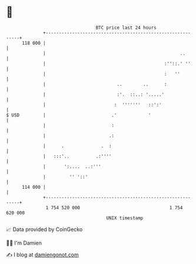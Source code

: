 * 👋

#+begin_example
                                     BTC price last 24 hours                    
                 +------------------------------------------------------------+ 
         118 000 |                                                            | 
                 |                                                   ..       | 
                 |                                             :''::.' ''     | 
                 |                                             :   ''         | 
                 |                           ..        ..      :              | 
                 |                           :'.  ::..: '.....'               | 
                 |                          :  '''''''   ::':'                | 
   $ USD         |                         .'            '                    | 
                 |                         :                                  | 
                 |                        .:                                  | 
                 |      .              .  :                                   | 
                 |   :::'..          .:''''                                   | 
                 |       ':....  ..:'''                                       | 
                 |         '' '::'                                            | 
         114 000 |                                                            | 
                 +------------------------------------------------------------+ 
                  1 754 520 000                                  1 754 620 000  
                                         UNIX timestamp                         
#+end_example
📈 Data provided by CoinGecko

🧑‍💻 I'm Damien

✍️ I blog at [[https://www.damiengonot.com][damiengonot.com]]
